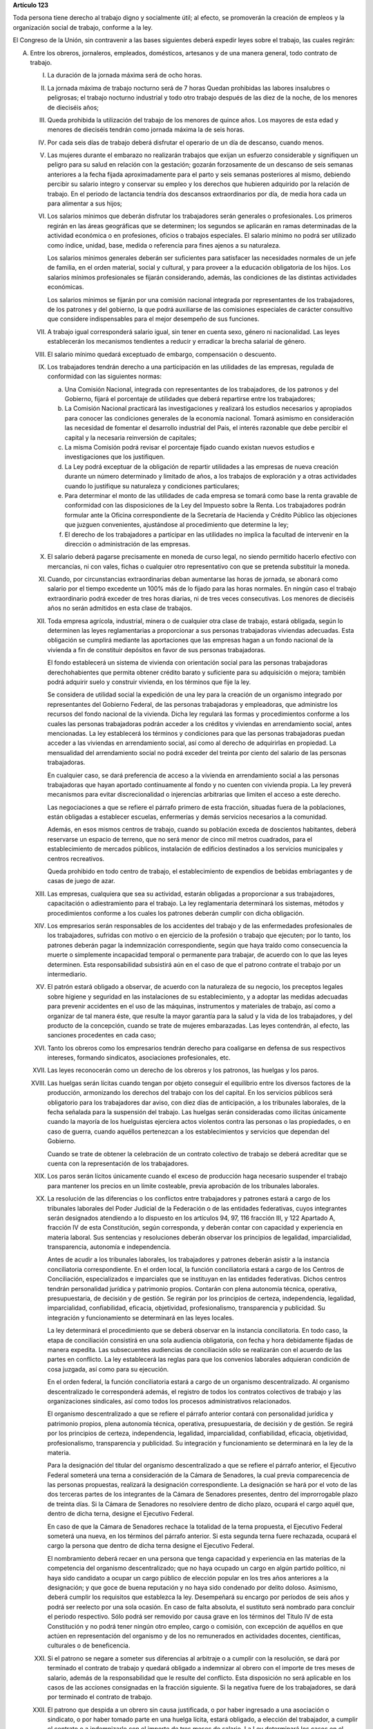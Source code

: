 **Artículo 123**

Toda persona tiene derecho al trabajo digno y socialmente útil; al
efecto, se promoverán la creación de empleos y la organización social de
trabajo, conforme a la ley.

El Congreso de la Unión, sin contravenir a las bases siguientes deberá
expedir leyes sobre el trabajo, las cuales regirán:

A. Entre los obreros, jornaleros, empleados, domésticos, artesanos y de
   una manera general, todo contrato de trabajo.

   I. La duración de la jornada máxima será de ocho horas.

   II. La jornada máxima de trabajo nocturno será de 7 horas Quedan
       prohibidas las labores insalubres o peligrosas; el trabajo
       nocturno industrial y todo otro trabajo después de las diez de la
       noche, de los menores de dieciséis años;

   III. Queda prohibida la utilización del trabajo de los menores de
        quince años. Los mayores de esta edad y menores de dieciséis
        tendrán como jornada máxima la de seis horas.

   IV. Por cada seis días de trabajo deberá disfrutar el operario de un
       día de descanso, cuando menos.

   V. Las mujeres durante el embarazo no realizarán trabajos que exijan
      un esfuerzo considerable y signifiquen un peligro para su salud en
      relación con la gestación; gozarán forzosamente de un descanso de
      seis semanas anteriores a la fecha fijada aproximadamente para el
      parto y seis semanas posteriores al mismo, debiendo percibir su
      salario integro y conservar su empleo y los derechos que hubieren
      adquirido por la relación de trabajo. En el periodo de lactancia
      tendría dos descansos extraordinarios por día, de media hora cada
      un para alimentar a sus hijos;

   VI. Los salarios mínimos que deberán disfrutar los trabajadores serán
       generales o profesionales. Los primeros regirán en las áreas
       geográficas que se determinen; los segundos se aplicarán en ramas
       determinadas de la actividad económica o en profesiones, oficios
       o trabajos especiales. El salario mínimo no podrá ser utilizado
       como índice, unidad, base, medida o referencia para fines ajenos
       a su naturaleza.

       Los salarios mínimos generales deberán ser suficientes para
       satisfacer las necesidades normales de un jefe de familia, en el
       orden material, social y cultural, y para proveer a la educación
       obligatoria de los hijos. Los salarios mínimos profesionales se
       fijarán considerando, además, las condiciones de las distintas
       actividades económicas.

       Los salarios mínimos se fijarán por una comisión nacional
       integrada por representantes de los trabajadores, de los patrones
       y del gobierno, la que podrá auxiliarse de las comisiones
       especiales de carácter consultivo que considere indispensables
       para el mejor desempeño de sus funciones.

   VII. A trabajo igual corresponderá salario igual, sin tener en cuenta
        sexo, género ni nacionalidad. Las leyes establecerán los
        mecanismos tendientes a reducir y erradicar la brecha salarial
        de género.

   VIII. El salario mínimo quedará exceptuado de embargo, compensación o
         descuento.

   IX. Los trabajadores tendrán derecho a una participación en las
       utilidades de las empresas, regulada de conformidad con las
       siguientes normas:

       a. Una Comisión Nacional, integrada con representantes de los
          trabajadores, de los patronos y del Gobierno, fijará el
          porcentaje de utilidades que deberá repartirse entre los
          trabajadores;

       b. La Comisión Nacional practicará las investigaciones y
          realizará los estudios necesarios y apropiados para conocer
          las condiciones generales de la economía nacional. Tomará
          asimismo en consideración las necesidad de fomentar el
          desarrollo industrial del País, el interés razonable que debe
          percibir el capital y la necesaria reinversión de capitales;

       c. La misma Comisión podrá revisar el porcentaje fijado cuando
          existan nuevos estudios e investigaciones que los
          justifiquen.

       d. La Ley podrá exceptuar de la obligación de repartir utilidades
          a las empresas de nueva creación durante un número determinado
          y limitado de años, a los trabajos de exploración y a otras
          actividades cuando lo justifique su naturaleza y condiciones
          particulares;

       e. Para determinar el monto de las utilidades de cada empresa se
          tomará como base la renta gravable de conformidad con las
          disposiciones de la Ley del Impuesto sobre la Renta. Los
          trabajadores podrán formular ante la Oficina correspondiente
          de la Secretaría de Hacienda y Crédito Público las objeciones
          que juzguen convenientes, ajustándose al procedimiento que
          determine la ley;

       f. El derecho de los trabajadores a participar en las utilidades
          no implica la facultad de intervenir en la dirección o
          administración de las empresas.

   X. El salario deberá pagarse precisamente en moneda de curso legal,
      no siendo permitido hacerlo efectivo con mercancías, ni con vales,
      fichas o cualquier otro representativo con que se pretenda
      substituir la moneda.

   XI. Cuando, por circunstancias extraordinarias deban aumentarse las
       horas de jornada, se abonará como salario por el tiempo excedente
       un 100% más de lo fijado para las horas normales. En ningún caso
       el trabajo extraordinario podrá exceder de tres horas diarias, ni
       de tres veces consecutivas. Los menores de dieciséis años no
       serán admitidos en esta clase de trabajos.

   XII. Toda empresa agrícola, industrial, minera o de cualquier otra
        clase de trabajo, estará obligada, según lo determinen las leyes
        reglamentarias a proporcionar a sus personas trabajadoras
        viviendas adecuadas. Esta obligación se cumplirá mediante las
        aportaciones que las empresas hagan a un fondo nacional de la
        vivienda a fin de constituir depósitos en favor de sus personas
        trabajadoras.

        El fondo establecerá un sistema de vivienda con orientación
        social para las personas trabajadoras derechohabientes que
        permita obtener crédito barato y suficiente para su adquisición
        o mejora; también podrá adquirir suelo y construir vivienda, en
        los términos que fije la ley.

        Se considera de utilidad social la expedición de una ley para la
        creación de un organismo integrado por representantes del
        Gobierno Federal, de las personas trabajadoras y empleadoras,
        que administre los recursos del fondo nacional de la vivienda.
        Dicha ley regulará las formas y procedimientos conforme a los
        cuales las personas trabajadoras podrán acceder a los créditos y
        viviendas en arrendamiento social, antes mencionadas. La ley
        establecerá los términos y condiciones para que las personas
        trabajadoras puedan acceder a las viviendas en arrendamiento
        social, así como al derecho de adquirirlas en propiedad. La
        mensualidad del arrendamiento social no podrá exceder del
        treinta por ciento del salario de las personas trabajadoras.

        En cualquier caso, se dará preferencia de acceso a la vivienda
        en arrendamiento social a las personas trabajadoras que hayan
        aportado continuamente al fondo y no cuenten con vivienda
        propia. La ley preverá mecanismos para evitar discrecionalidad o
        injerencias arbitrarias que limiten el acceso a este derecho.

        Las negociaciones a que se refiere el párrafo primero de esta
        fracción, situadas fuera de la poblaciones, están obligadas a
        establecer escuelas, enfermerías y demás servicios necesarios a
        la comunidad.

        Además, en esos mismos centros de trabajo, cuando su población
        exceda de doscientos habitantes, deberá reservarse un espacio de
        terreno, que no será menor de cinco mil metros cuadrados, para
        el establecimiento de mercados públicos, instalación de
        edificios destinados a los servicios municipales y centros
        recreativos.

        Queda prohibido en todo centro de trabajo, el establecimiento de
        expendios de bebidas embriagantes y de casas de juego de azar.

   XIII. Las empresas, cualquiera que sea su actividad, estarán
         obligadas a proporcionar a sus trabajadores, capacitación o
         adiestramiento para el trabajo. La ley reglamentaria
         determinará los sistemas, métodos y procedimientos conforme a
         los cuales los patrones deberán cumplir con dicha obligación.

   XIV. Los empresarios serán responsables de los accidentes del trabajo
        y de las enfermedades profesionales de los trabajadores,
        sufridas con motivo o en ejercicio de la profesión o trabajo que
        ejecuten; por lo tanto, los patrones deberán pagar la
        indemnización correspondiente, según que haya traído como
        consecuencia la muerte o simplemente incapacidad temporal o
        permanente para trabajar, de acuerdo con lo que las leyes
        determinen. Esta responsabilidad subsistirá aún en el caso de
        que el patrono contrate el trabajo por un intermediario.

   XV. El patrón estará obligado a observar, de acuerdo con la
       naturaleza de su negocio, los preceptos legales sobre higiene y
       seguridad en las instalaciones de su establecimiento, y a adoptar
       las medidas adecuadas para prevenir accidentes en el uso de las
       máquinas, instrumentos y materiales de trabajo, así como a
       organizar de tal manera éste, que resulte la mayor garantía para
       la salud y la vida de los trabajadores, y del producto de la
       concepción, cuando se trate de mujeres embarazadas. Las leyes
       contendrán, al efecto, las sanciones procedentes en cada caso;

   XVI. Tanto los obreros como los empresarios tendrán derecho para
        coaligarse en defensa de sus respectivos intereses, formando
        sindicatos, asociaciones profesionales, etc.

   XVII. Las leyes reconocerán como un derecho de los obreros y los
         patronos, las huelgas y los paros.

   XVIII. Las huelgas serán lícitas cuando tengan por objeto conseguir
          el equilibrio entre los diversos factores de la producción,
          armonizando los derechos del trabajo con los del capital. En
          los servicios públicos será obligatorio para los trabajadores
          dar aviso, con diez días de anticipación, a los tribunales
          laborales, de la fecha señalada para la suspensión del
          trabajo. Las huelgas serán consideradas como ilícitas
          únicamente cuando la mayoría de los huelguistas ejerciera
          actos violentos contra las personas o las propiedades, o en
          caso de guerra, cuando aquéllos pertenezcan a los
          establecimientos y servicios que dependan del Gobierno.

          Cuando se trate de obtener la celebración de un contrato
          colectivo de trabajo se deberá acreditar que se cuenta con la
          representación de los trabajadores.

   XIX. Los paros serán lícitos únicamente cuando el exceso de
        producción haga necesario suspender el trabajo para mantener los
        precios en un límite costeable, previa aprobación de los
        tribunales laborales.

   XX. La resolución de las diferencias o los conflictos entre
       trabajadores y patrones estará a cargo de los tribunales
       laborales del Poder Judicial de la Federación o de las entidades
       federativas, cuyos integrantes serán designados atendiendo a lo
       dispuesto en los artículos 94, 97, 116 fracción III, y 122
       Apartado A, fracción IV de esta Constitución, según corresponda,
       y deberán contar con capacidad y experiencia en materia
       laboral. Sus sentencias y resoluciones deberán observar los
       principios de legalidad, imparcialidad, transparencia, autonomía
       e independencia.

       Antes de acudir a los tribunales laborales, los trabajadores y
       patrones deberán asistir a la instancia conciliatoria
       correspondiente. En el orden local, la función conciliatoria
       estará a cargo de los Centros de Conciliación, especializados e
       imparciales que se instituyan en las entidades
       federativas. Dichos centros tendrán personalidad jurídica y
       patrimonio propios. Contarán con plena autonomía técnica,
       operativa, presupuestaria, de decisión y de gestión. Se regirán
       por los principios de certeza, independencia, legalidad,
       imparcialidad, confiabilidad, eficacia, objetividad,
       profesionalismo, transparencia y publicidad. Su integración y
       funcionamiento se determinará en las leyes locales.

       La ley determinará el procedimiento que se deberá observar en la
       instancia conciliatoria. En todo caso, la etapa de conciliación
       consistirá en una sola audiencia obligatoria, con fecha y hora
       debidamente fijadas de manera expedita. Las subsecuentes
       audiencias de conciliación sólo se realizarán con el acuerdo de
       las partes en conflicto. La ley establecerá las reglas para que
       los convenios laborales adquieran condición de cosa juzgada, así
       como para su ejecución.

       En el orden federal, la función conciliatoria estará a cargo de
       un organismo descentralizado. Al organismo descentralizado le
       corresponderá además, el registro de todos los contratos
       colectivos de trabajo y las organizaciones sindicales, así como
       todos los procesos administrativos relacionados.

       El organismo descentralizado a que se refiere el párrafo anterior
       contará con personalidad jurídica y patrimonio propios, plena
       autonomía técnica, operativa, presupuestaria, de decisión y de
       gestión. Se regirá por los principios de certeza, independencia,
       legalidad, imparcialidad, confiabilidad, eficacia, objetividad,
       profesionalismo, transparencia y publicidad. Su integración y
       funcionamiento se determinará en la ley de la materia.

       Para la designación del titular del organismo descentralizado a
       que se refiere el párrafo anterior, el Ejecutivo Federal someterá
       una terna a consideración de la Cámara de Senadores, la cual
       previa comparecencia de las personas propuestas, realizará la
       designación correspondiente. La designación se hará por el voto
       de las dos terceras partes de los integrantes de la Cámara de
       Senadores presentes, dentro del improrrogable plazo de treinta
       días. Si la Cámara de Senadores no resolviere dentro de dicho
       plazo, ocupará el cargo aquél que, dentro de dicha terna, designe
       el Ejecutivo Federal.

       En caso de que la Cámara de Senadores rechace la totalidad de la
       terna propuesta, el Ejecutivo Federal someterá una nueva, en los
       términos del párrafo anterior. Si esta segunda terna fuere
       rechazada, ocupará el cargo la persona que dentro de dicha terna
       designe el Ejecutivo Federal.

       El nombramiento deberá recaer en una persona que tenga capacidad
       y experiencia en las materias de la competencia del organismo
       descentralizado; que no haya ocupado un cargo en algún partido
       político, ni haya sido candidato a ocupar un cargo público de
       elección popular en los tres años anteriores a la designación; y
       que goce de buena reputación y no haya sido condenado por delito
       doloso. Asimismo, deberá cumplir los requisitos que establezca la
       ley. Desempeñará su encargo por períodos de seis años y podrá ser
       reelecto por una sola ocasión. En caso de falta absoluta, el
       sustituto será nombrado para concluir el periodo respectivo. Sólo
       podrá ser removido por causa grave en los términos del Título IV
       de esta Constitución y no podrá tener ningún otro empleo, cargo o
       comisión, con excepción de aquéllos en que actúen en
       representación del organismo y de los no remunerados en
       actividades docentes, científicas, culturales o de beneficencia.

   XXI. Si el patrono se negare a someter sus diferencias al arbitraje o
        a cumplir con la resolución, se dará por terminado el contrato
        de trabajo y quedará obligado a indemnizar al obrero con el
        importe de tres meses de salario, además de la responsabilidad
        que le resulte del conflicto. Esta disposición no será aplicable
        en los casos de las acciones consignadas en la fracción
        siguiente. Si la negativa fuere de los trabajadores, se dará por
        terminado el contrato de trabajo.

   XXII. El patrono que despida a un obrero sin causa justificada, o por
         haber ingresado a una asociación o sindicato, o por haber
         tomado parte en una huelga lícita, estará obligado, a elección
         del trabajador, a cumplir el contrato o a indemnizarlo con el
         importe de tres meses de salario. La Ley determinará los casos
         en el patrono podrá ser eximido de la obligación de cumplir el
         contrato, mediante el pago de una indemnización. Igualmente
         tendrá la obligación de indemnizar al trabajador con el importe
         de tres meses de salario, cuando se retire del servicio por
         falta de probidad del patrono o por recibir de él malos
         tratamientos, ya sea en su persona o en la de su cónyuge,
         padres, hijos o hermanos. El patrono no podrá eximirse de esta
         responsabilidad, cuando los malos tratamientos provengan de
         dependientes o familiares que obren con el consentimiento o
         tolerancia de él.

         *XXII Bis*

         Los procedimientos y requisitos que establezca la ley para
         asegurar la libertad de negociación colectiva y los legítimos
         intereses de trabajadores y patrones, deberán garantizar, entre
         otros, los siguientes principios:

         a. Representatividad de las organizaciones sindicales, y
         b. Certeza en la firma, registro y depósito de los contratos
            colectivos de trabajo.

         Para la resolución de conflictos entre sindicatos, la solicitud
         de celebración de un contrato colectivo de trabajo y la
         elección de dirigentes, el voto de los trabajadores será
         personal, libre y secreto.  La ley garantizará el cumplimiento
         de estos principios. Con base en lo anterior, para la elección
         de dirigentes, los estatutos sindicales podrán, de conformidad
         con lo dispuesto en la ley, fijar modalidades procedimentales
         aplicables a los respectivos procesos.

   XXIII. Los créditos en favor de los trabajadores por salario o
          sueldos devengados en el último año, y por indemnizaciones,
          tendrán preferencia sobre cualquiera otros en los casos de
          concurso o de quiebra.

   XXIV. De las deudas contraídas por los trabajadores a favor de sus
         patronos, de sus asociados, familiares o dependientes, sólo
         será responsable el mismo trabajador, y en ningún caso y por
         ningún motivo se podrá exigir a los miembros de su familia, ni
         serán exigibles dichas deudas por la cantidad excedente del
         sueldo del trabajador en un mes.

   XXV. El servicio para la colocación de los trabajadores será gratuito
        para éstos, ya se efectúe por oficinas municipales, bolsas de
        trabajo o por cualquier otra institución oficial o particular.

        En la prestación de este servicio se tomará en cuenta la demanda
        de trabajo y, en igualdad de condiciones, tendrán prioridad
        quienes representen la única fuente de ingresos en su familia.

   XXVI. Todo contrato de trabajo celebrado entre un mexicano y un
         empresario extranjero, deberá ser legalizado por la autoridad
         municipal competente y visado por el Cónsul de la Nación a
         donde el trabajador tenga que ir, en el concepto de que además
         de las cláusulas ordinarias, se especificará claramente que los
         gastos de repatriación quedan a cargo del empresario
         contratante.

   XXVII. Serán condiciones nulas y no obligarán a los contrayentes,
          aunque se expresen en el contrato:

          a. Las que estipulen una jornada inhumana por lo notoriamente
             excesiva, dada la índole del trabajo.
          b. Las que fijen un salario que no sea remunerador a juicio de
             las Juntas de Conciliación y Arbitraje.
          c. Las que estipulen un plazo mayor de una semana para la
             percepción del jornal.
          d. Las que señalen un lugar de receso, fonda, café, taberna,
             cantina o tienda para efectuar el pago del salario, cuando
             no se trate de empleados en esos establecimientos.
          e. Las que entrañen obligación directa o indirecta de adquirir
             los artículos de consumo en tiendas o lugares determinados.
          f. Las que permitan retener el salario en concepto de multa.
          g. Las que constituyan renuncia hecha por el obrero de las
             indemnizaciones a que tenga derecho por accidente del
             trabajo, y enfermedades profesionales, perjuicios
             ocasionados por el incumplimiento del contrato o
             despedírsele de la obra.
          h. Todas las demás estipulaciones que impliquen renuncia de
             algún derecho consagrado a favor del obrero en las leyes de
             protección y auxilio a los trabajadores.

   XXVIII. Las leyes determinarán los bienes que constituyan el
           patrimonio de la familia, bienes que serán inalienables, no
           podrán sujetarse a gravámenes reales ni embargos, y serán
           transmisibles a título de herencia con simplificación de las
           formalidades de los juicios sucesorios.

   XXIX. Es de utilidad pública la Ley del Seguro Social, y ella
         comprenderá seguros de invalidez, de vejez, de vida, de
         cesación involuntaria del trabajo, de enfermedades y
         accidentes, de servicios de guardería y cualquier otro
         encaminado a la protección y bienestar de los trabajadores,
         campesinos, no asalariados y otros sectores sociales y sus
         familiares.

   XXX. Asimismo serán consideradas de utilidad social, las sociedades
        cooperativas para la construcción de casas baratas e higiénicas,
        destinadas a ser adquiridas en propiedad, por los trabajadores
        en plazos determinados.

   XXXI. La aplicación de las leyes del trabajo corresponde a las
         autoridades de las entidades federativas, de sus respectivas
         jurisdicciones, pero es de la competencia exclusiva de las
         autoridades federales en los asuntos relativos a:

         a) Ramas industriales:

            1. Textil;
            2. Eléctrica;
            3. Cinematográfica;
            4. Hulera;
            5. Azucarera;
            6. Minera;
            7. Metalúrgica y siderúrgica, abarcando la explotación de
               los minerales básicos, el beneficio y la fundición de los
               mismos, así como la obtención de hierro metálico y acero
               a todas su sformas y ligas y los productos laminados de
               los mismos;
            8. De hidrocarburos;
            9. Petroquímica;
            10. Cementera;
            11. Calera;
            12. Automotriz, incluyendo autopartes mecánicas o
                eléctricas;
            13. Química, incluyendo la química farmacéutica y
                medicamentos;
            14. De celulosa y papel;
            15. De aceites y grasas vegetales;
            16. Productora de alimentos, abarcando exclusivamente la
                fabricación de los que sea empacados, enlatados o
                envasados o que se destinen a ello;
            17. Elaboradora de bebidas que sean envasadas o enlatadas o
                que se destinen a ello;
            18. Ferrocarrilera;
            19. Maderera básica, que comprende la producción de
                aserradero y la fabricación de triplay y aglutinados de
                madera;
            20. Vidriera, exclusivamente por lo que toca a la
                fabricación de vidrio plano, liso o labrado, o de
                envases de vidrio; y
            21. Tabacalera, que comprende el beneficio o fabricación de
                productos de tabaco;
            22. Servicios de banca y crédito.

         b) Empresas:

            1. Aquéllas que sean administradas en forma directa o
               descentralizada por el Gobierno Federal;
            2. Aquéllas que actúan en virtud de un contrato o concesión
               federal y las industrias que sean conexas; y
            3. Aquéllas que ejecuten trabajos en zonas federales o que
               se encuentren bajo jurisdicción federa, en aguas
               territoriales o en las comprendidas en la zona económica
               exclusiva de la Nación.

         c) Materias:

            1. El registro de todos los contratos colectivos de trabajo
               y las organizaciones sindicales, así como todos los
               procesos administrativos relacionados;
            2. La aplicación de las disposiciones de trabajo en los
               asuntos relativos a conflictos que afecten a dos o más
               entidades federativas;
            3. Contratos colectivos que hayan sido declarados
               obligatorios en más de una entidad federativa;
            4. Obligaciones patronales en materia educativa, en los
               términos de ley, y
            5. Obligaciones de los patrones en materia de capacitación y
               adiestramiento de sus trabajadores, así como de seguridad
               e higiene en los centros de trabajo, para lo cual, las
               autoridades federales contarán con el auxilio de las
               estatales, cuando se trate de ramas o actividades de
               jurisdicción local, en los términos de la ley
               correspondiente.

B. Entre los Poderes de la Unión y sus trabajadores:

   I. La jornada diaria máxima de trabajo diurna y nocturna será de ocho
      y siete horas respectivamente. Las que excedan serán
      extraordinarias y se pagarán con un ciento por ciento más de la
      remuneración fijada para el servicio ordinario. En ningún caso el
      trabajo extraordinario podrá exceder de tres horas diarias ni de
      tres veces consecutivas.

   II. Por cada seis días de trabajo, disfrutará el trabajador de un día
       de descanso, cuando menos, con goce de salario íntegro;

   III. Los trabajadores gozarán de vacaciones que nunca serán menores
        de veinte días al año;

   IV. Los salarios serán fijados en los presupuestos respectivos sin
       que su cuantía pueda ser disminuida durante la vigencia de éstos,
       sujetándose a lo dispuesto en el artículo 127 de esta
       Constitución y en la ley.

       En ningún caso los salarios podrán ser inferiores al mínimo para
       los trabajadores en general en las entidades federativas.

   V. A trabajo igual corresponderá salario igual, sin tener en cuenta
      el sexo ni género. Las leyes establecerán los mecanismos
      tendientes a reducir y erradicar la brecha salarial de género;

   VI. Sólo podrán hacerse retenciones, descuentos, deducciones o
       embargos al salario, en los casos previstos en las leyes;

   VII. La designación del personal se hará mediante sistemas que
        permitan apreciar los conocimientos y aptitudes de los
        aspirantes. El Estado organizará escuelas de Administración
        Pública;

   VIII. Las trabajadores gozarán de derechos de escalafón a fin de que
         los ascensos se otorguen en función de los conocimientos,
         aptitudes y antigüedad. En igualdad de condiciones tendrá
         prioridad quien represente la única fuente de ingresos en su
         familia;

   IX. Los trabajadores sólo podrán ser suspendidos o cesados por causa
       justificada, en los términos que fije la ley.

       En caso de separación injustificada tendrá derecho a optar por la
       reinstalación en su trabajo o por la indemnización
       correspondiente, previo el procedimiento legal. En los casos de
       supresión de plazas, los trabajadores afectados tendrán derecho a
       que se les otorgue otra equivalente a la suprimida o a la
       indemnización de ley;

   X. Los trabajadores tendrán el derecho de asociarse para la defensa
      de sus intereses comunes. Podrán, asimismo, hacer uso del derecho
      de huelga previo el cumplimiento de los requisitos que determine
      la ley, respecto de una o varias dependencias de los Poderes
      Públicos, cuando se violen de manera general y sistemática los
      derechos de este artículo les consagra;

   XI. La seguridad social se organizará conforme a las siguientes bases
       mínimas:

       a. Cubrirá los accidentes y enfermedades profesionales; las
          enfermedades no profesionales y maternidad; y la jubilación,
          la invalidez, vejez y muerte.
       b. En caso de accidente o enfermedad, se conservará el derecho al
          trabajo por el tiempo que determine la ley.
       c. Las mujeres durante el embarazo no realizarán trabajos que
          exijan un esfuerzo considerable y signifiquen un peligro para
          su salud en relación con la gestación; gozarán forzosamente de
          un mes de descanso antes de la fecha fijada aproximadamente
          para el parto y de otros dos después del mismo, debiendo
          percibir su salario integro y conservar su empleo y derechos
          que hubieren adquirido por la relación de trabajo. En el
          periodo de lactancia tendrán dos descansos extraordinarios por
          día, media hora cada uno, para alimentar a sus hijos. Además,
          disfrutarán de asistencia médica y obstetricia, de medicinas,
          de ayudas para la lactancia y del servicio de guarderías
          infantiles.
       d. Los familiares de los trabajadores tendrán derecho a
          asistencia médica y medicinas, en los casos y en la proporción
          que determine la ley.
       e. Se establecerán centros para vacaciones y para recuperación,
          así como tiendas económicas para beneficio de los trabajadores
          y sus familiares.
       f. Se proporcionarán a los trabajadores habitaciones baratas, en
          arrendamiento o venta, conforme a los programas previamente
          aprobados. Además, el Estado mediante las aportaciones que
          haga, establecerá un fondo nacional de la vivienda a fin de
          constituir depósitos a favor de dichos trabajadores y
          establecer un sistema de financiamiento que permita otorgar a
          éstos crédito barato y suficiente para que adquieran en
          propiedad habitaciones cómodas e higiénicas, o bien para
          construirlas, repararlas, mejorarlas o pagar pasivos
          adquiridos por estos conceptos.

          Las aportaciones que hagan a dicho fondo serán enteradas al
          organismo encargado de la seguridad social regulándose en su
          Ley y en las que corresponda la forma y el procedimiento
          conforme a los cuales se administrará el citado fondo y se
          otorgarán y adjudicarán los créditos respectivos.

   XII. Los conflictos individuales, colectivos o intersindicales serán
        sometidos a un Tribunal Federal de Conciliación y Arbitraje
        integrado según lo prevenido en la ley reglamentaria.

        Los conflictos entre el Poder Judicial de la Federación y sus
        servidores, así como los que se susciten entre la Suprema Corte
        de Justicia y sus empleados, serán resueltos por el Tribunal de
        Disciplina Judicial.

   XIII. Los militares, marinos, integrantes de la Guardia Nacional,
         personal del servicio exterior, agentes del Ministerio Público,
         peritos y los miembros de las instituciones policiales, se
         regirán por sus propias leyes.

         Los agentes del Ministerio Público, los peritos y los miembros
         de las instituciones policiales de la Federación, las entidades
         federativas y los Municipios, podrán ser separados de sus
         cargos si no cumplen con los requisitos que las leyes vigentes
         en el momento del acto señalen para permanecer en dichas
         instituciones, o removidos por incurrir en responsabilidad en
         el desempeño de sus funciones. Si la autoridad jurisdiccional
         resolviere que la separación, remoción, baja, cese o cualquier
         otra forma de terminación del servicio fue injustificada, el
         Estado sólo estará obligado a pagar la indemnización y demás
         prestaciones a que tenga derecho, sin que en ningún caso
         proceda su reincorporación al servicio, cualquiera que sea el
         resultado del juicio o medio de defensa que se hubiere
         promovido.

         Las autoridades federales, de las entidades federativas y
         municipales, a fin de propiciar el fortalecimiento del sistema
         de seguridad social del personal del Ministerio Público, de las
         corporaciones policiales y de los servicios periciales, de sus
         familias y dependientes, instrumentarán sistemas
         complementarios de seguridad social.

         El Estado proporcionará a los miembros en el activo del
         Ejército, Fuerza Aérea, Armada y Guardia Nacional, las
         prestaciones a que se refiere el inciso f) de la fracción XI de
         este apartado, en términos similares y a través del organismo
         encargado de la seguridad social de los componentes de dichas
         instituciones;

         *XIII bis*

         El banco central y las entidades de la Administración Pública
         Federal que formen parte del sistema bancario mexicano regirán
         sus relaciones laborales con sus trabajadores por lo dispuesto
         en el presente Apartado.


   XIV. La ley determinará los cargos que serán considerados de
        confianza. Las personas que los desempeñen disfrutarán de las
        medidas de protección al salario y gozarán de los beneficios de
        la seguridad social.
